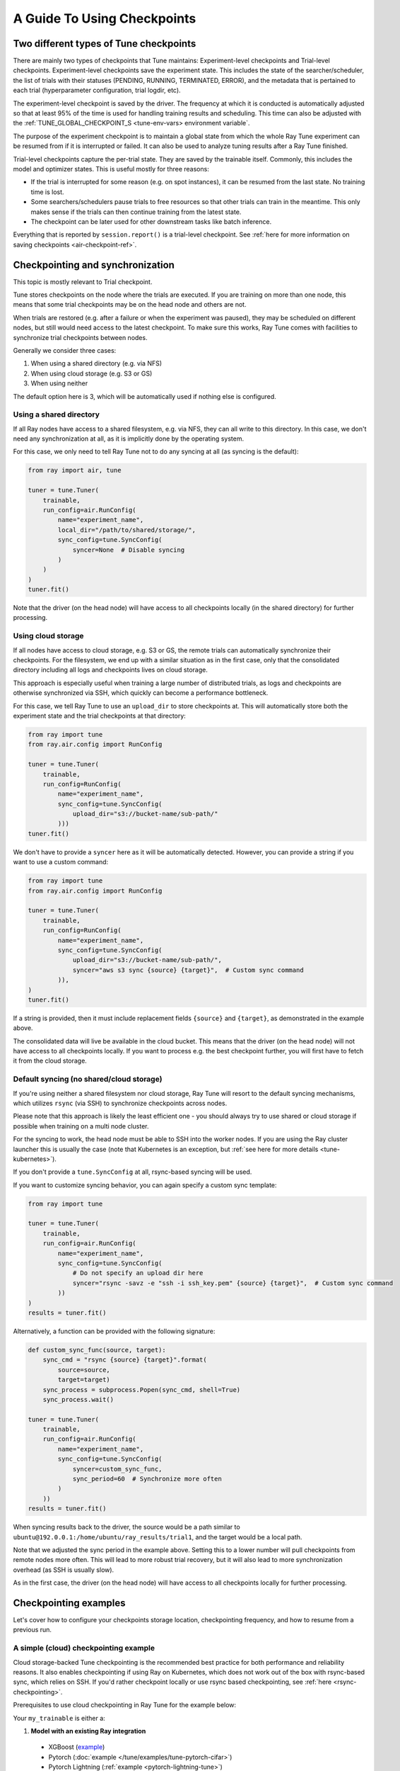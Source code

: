 A Guide To Using Checkpoints
============================

.. _tune-two-types-of-ckpt:

Two different types of Tune checkpoints
---------------------------------------

There are mainly two types of checkpoints that Tune maintains: Experiment-level checkpoints and Trial-level
checkpoints.
Experiment-level checkpoints save the experiment state. This includes the state of the searcher/scheduler,
the list of trials with their statuses (PENDING, RUNNING, TERMINATED, ERROR), and the
metadata that is pertained to each trial (hyperparameter configuration, trial logdir, etc).

The experiment-level checkpoint is saved by the driver.
The frequency at which it is conducted is automatically
adjusted so that at least 95% of the time is used for handling training results and scheduling.
This time can also be adjusted with the
:ref:`TUNE_GLOBAL_CHECKPOINT_S <tune-env-vars> environment variable`.

The purpose of the experiment checkpoint is to maintain a global state from which the whole Ray Tune experiment
can be resumed from if it is interrupted or failed.
It can also be used to analyze tuning results after a Ray Tune finished.

Trial-level checkpoints capture the per-trial state. They are saved by the trainable itself.
Commonly, this includes the model and optimizer states. This is useful mostly for three reasons:

- If the trial is interrupted for some reason (e.g. on spot instances), it can be resumed from the
  last state. No training time is lost.
- Some searchers/schedulers pause trials to free resources so that other trials can train in
  the meantime. This only makes sense if the trials can then continue training from the latest state.
- The checkpoint can be later used for other downstream tasks like batch inference.


Everything that is reported by ``session.report()`` is a trial-level checkpoint.
See :ref:`here for more information on saving checkpoints <air-checkpoint-ref>`.

.. _tune-checkpoint-syncing:

Checkpointing and synchronization
---------------------------------

This topic is mostly relevant to Trial checkpoint.

Tune stores checkpoints on the node where the trials are executed. If you are training on more than one node,
this means that some trial checkpoints may be on the head node and others are not.

When trials are restored (e.g. after a failure or when the experiment was paused), they may be scheduled on
different nodes, but still would need access to the latest checkpoint. To make sure this works, Ray Tune
comes with facilities to synchronize trial checkpoints between nodes.

Generally we consider three cases:

1. When using a shared directory (e.g. via NFS)
2. When using cloud storage (e.g. S3 or GS)
3. When using neither

The default option here is 3, which will be automatically used if nothing else is configured.

Using a shared directory
~~~~~~~~~~~~~~~~~~~~~~~~
If all Ray nodes have access to a shared filesystem, e.g. via NFS, they can all write to this directory.
In this case, we don't need any synchronization at all, as it is implicitly done by the operating system.

For this case, we only need to tell Ray Tune not to do any syncing at all (as syncing is the default):

.. code-block:: python

    from ray import air, tune

    tuner = tune.Tuner(
        trainable,
        run_config=air.RunConfig(
            name="experiment_name",
            local_dir="/path/to/shared/storage/",
            sync_config=tune.SyncConfig(
                syncer=None  # Disable syncing
            )
        )
    )
    tuner.fit()

Note that the driver (on the head node) will have access to all checkpoints locally (in the
shared directory) for further processing.


.. _tune-cloud-checkpointing:

Using cloud storage
~~~~~~~~~~~~~~~~~~~
If all nodes have access to cloud storage, e.g. S3 or GS, the remote trials can automatically synchronize their
checkpoints. For the filesystem, we end up with a similar situation as in the first case,
only that the consolidated directory including all logs and checkpoints lives on cloud storage.

This approach is especially useful when training a large number of distributed trials,
as logs and checkpoints are otherwise synchronized via SSH, which quickly can become a performance bottleneck.

For this case, we tell Ray Tune to use an ``upload_dir`` to store checkpoints at.
This will automatically store both the experiment state and the trial checkpoints at that directory:

.. code-block:: python

    from ray import tune
    from ray.air.config import RunConfig

    tuner = tune.Tuner(
        trainable,
        run_config=RunConfig(
            name="experiment_name",
            sync_config=tune.SyncConfig(
                upload_dir="s3://bucket-name/sub-path/"
            )))
    tuner.fit()

We don't have to provide a ``syncer`` here as it will be automatically detected. However, you can provide
a string if you want to use a custom command:

.. code-block:: python

    from ray import tune
    from ray.air.config import RunConfig

    tuner = tune.Tuner(
        trainable,
        run_config=RunConfig(
            name="experiment_name",
            sync_config=tune.SyncConfig(
                upload_dir="s3://bucket-name/sub-path/",
                syncer="aws s3 sync {source} {target}",  # Custom sync command
            )),
    )
    tuner.fit()


If a string is provided, then it must include replacement fields ``{source}`` and ``{target}``,
as demonstrated in the example above.

The consolidated data will live be available in the cloud bucket. This means that the driver
(on the head node) will not have access to all checkpoints locally. If you want to process
e.g. the best checkpoint further, you will first have to fetch it from the cloud storage.


Default syncing (no shared/cloud storage)
~~~~~~~~~~~~~~~~~~~~~~~~~~~~~~~~~~~~~~~~~
If you're using neither a shared filesystem nor cloud storage, Ray Tune will resort to the
default syncing mechanisms, which utilizes ``rsync`` (via SSH) to synchronize checkpoints across
nodes.

Please note that this approach is likely the least efficient one - you should always try to use
shared or cloud storage if possible when training on a multi node cluster.

For the syncing to work, the head node must be able to SSH into the worker nodes. If you are using
the Ray cluster launcher this is usually the case (note that Kubernetes is an exception, but
:ref:`see here for more details <tune-kubernetes>`).

If you don't provide a ``tune.SyncConfig`` at all, rsync-based syncing will be used.

If you want to customize syncing behavior, you can again specify a custom sync template:

.. code-block:: python

    from ray import tune

    tuner = tune.Tuner(
        trainable,
        run_config=air.RunConfig(
            name="experiment_name",
            sync_config=tune.SyncConfig(
                # Do not specify an upload dir here
                syncer="rsync -savz -e "ssh -i ssh_key.pem" {source} {target}",  # Custom sync command
            ))
    )
    results = tuner.fit()


Alternatively, a function can be provided with the following signature:

.. code-block:: python

    def custom_sync_func(source, target):
        sync_cmd = "rsync {source} {target}".format(
            source=source,
            target=target)
        sync_process = subprocess.Popen(sync_cmd, shell=True)
        sync_process.wait()

    tuner = tune.Tuner(
        trainable,
        run_config=air.RunConfig(
            name="experiment_name",
            sync_config=tune.SyncConfig(
                syncer=custom_sync_func,
                sync_period=60  # Synchronize more often
            )
        ))
    results = tuner.fit()

When syncing results back to the driver, the source would be a path similar to
``ubuntu@192.0.0.1:/home/ubuntu/ray_results/trial1``, and the target would be a local path.

Note that we adjusted the sync period in the example above. Setting this to a lower number will pull
checkpoints from remote nodes more often. This will lead to more robust trial recovery,
but it will also lead to more synchronization overhead (as SSH is usually slow).

As in the first case, the driver (on the head node) will have access to all checkpoints locally
for further processing.

Checkpointing examples
----------------------

Let's cover how to configure your checkpoints storage location, checkpointing frequency, and how to resume from a previous run.

A simple (cloud) checkpointing example
~~~~~~~~~~~~~~~~~~~~~~~~~~~~~~~~~~~~~~

Cloud storage-backed Tune checkpointing is the recommended best practice for both performance and reliability reasons.
It also enables checkpointing if using Ray on Kubernetes, which does not work out of the box with rsync-based sync,
which relies on SSH. If you'd rather checkpoint locally or use rsync based checkpointing, see :ref:`here <rsync-checkpointing>`.

Prerequisites to use cloud checkpointing in Ray Tune for the example below:

Your ``my_trainable`` is either a:

1. **Model with an existing Ray integration**

  * XGBoost (`example <https://github.com/ray-project/xgboost_ray#hyperparameter-tuning>`__)
  * Pytorch (:doc:`example </tune/examples/tune-pytorch-cifar>`)
  * Pytorch Lightning (:ref:`example <pytorch-lightning-tune>`)
  * Tensorflow/Keras (:doc:`example </tune/examples/tune_mnist_keras>`)
  * LightGBM (`example <https://github.com/ray-project/lightgbm_ray/#hyperparameter-tuning>`__)

2. **Custom training function**

  * All this means is that your function needs to take care of saving and loading from checkpoint.
    For saving, this is done through ``session.report()`` API, which can take in a ``Checkpoint`` object.
    For loading, your function can access existing checkpoint through ``Session.get_checkpoint()`` API. 
    See :doc:`this example </tune/examples/includes/custom_func_checkpointing>`,
    it's quite simple to do.

Let's assume for this example you're running this script from your laptop, and connecting to your remote Ray cluster
via ``ray.init()``, making your script on your laptop the "driver".

.. code-block:: python

    import ray
    from ray import tune
    from your_module import my_trainable

    ray.init(address="<cluster-IP>:<port>")  # set `address=None` to train on laptop

    # configure how checkpoints are sync'd to the scheduler/sampler
    # we recommend cloud storage checkpointing as it survives the cluster when
    # instances are terminated, and has better performance
    sync_config = tune.SyncConfig(
        upload_dir="s3://my-checkpoints-bucket/path/",  # requires AWS credentials
    )

    # this starts the run!
    tuner = tune.Tuner(
        my_trainable,
        run_config=air.RunConfig(
            # name of your experiment
            # if this experiment exists, we will resume from the last run
            # as specified by
            name="my-tune-exp",
            # a directory where results are stored before being
            # sync'd to head node/cloud storage
            local_dir="/tmp/mypath",
            # see above! we will sync our checkpoints to S3 directory
            sync_config=sync_config,
            checkpoint_config=air.CheckpointConfig(
                # we'll keep the best five checkpoints at all times
                # checkpoints (by AUC score, reported by the trainable, descending)
                checkpoint_score_attr="max-auc",
                keep_checkpoints_num=5,
            ),
        ),
    )
    results = tuner.fit()

In this example, checkpoints will be saved:

* **Locally**: not saved! Nothing will be sync'd to the driver (your laptop) automatically (because cloud syncing is enabled)
* **S3**: ``s3://my-checkpoints-bucket/path/my-tune-exp/<trial_name>/checkpoint_<step>``
* **On head node**: ``~/ray-results/my-tune-exp/<trial_name>/checkpoint_<step>`` (but only for trials done on that node)
* **On workers nodes**: ``~/ray-results/my-tune-exp/<trial_name>/checkpoint_<step>`` (but only for trials done on that node)

If your run stopped for any reason (finished, errored, user CTRL+C), you can restart it any time by
``tuner=Tuner.restore(experiment_checkpoint_dir).fit()``.
There are a few options for restoring an experiment:
"resume_unfinished", "resume_errored" and "restart_errored". See ``Tuner.restore()`` for more details.

.. _rsync-checkpointing:

A simple local/rsync checkpointing example
~~~~~~~~~~~~~~~~~~~~~~~~~~~~~~~~~~~~~~~~~~

Local or rsync checkpointing can be a good option if:

1. You want to tune on a single laptop Ray cluster
2. You aren't using Ray on Kubernetes (rsync doesn't work with Ray on Kubernetes)
3. You don't want to use S3

Let's take a look at an example:

.. code-block:: python

    import ray
    from ray import tune
    from your_module import my_trainable

    ray.init(address="<cluster-IP>:<port>")  # set `address=None` to train on laptop

    # configure how checkpoints are sync'd to the scheduler/sampler
    sync_config = tune.syncConfig()  # the default mode is to use use rsync

    # this starts the run!
    tuner = tune.Tuner(
        my_trainable,

        run_config=air.RunConfig(
            # name of your experiment
            # If the experiment with the same name is already run,
            # Tuner willl resume from the last run specified by sync_config(if one exists).
            # Otherwise, will start a new run.
            name="my-tune-exp",
            # a directory where results are stored before being
            # sync'd to head node/cloud storage
            local_dir="/tmp/mypath",
            # sync our checkpoints via rsync
            # you don't have to pass an empty sync config - but we
            # do it here for clarity and comparison
            sync_config=sync_config,
            checkpoint_config=air.CheckpointConfig(
                # we'll keep the best five checkpoints at all times
                # checkpoints (by AUC score, reported by the trainable, descending)
                checkpoint_score_attr="max-auc",
                keep_checkpoints_num=5,
            )
        )
    )

.. _tune-distributed-checkpointing:

Distributed Checkpointing
~~~~~~~~~~~~~~~~~~~~~~~~~

On a multinode cluster, Tune automatically creates a copy of all trial checkpoints on the head node.
This requires the Ray cluster to be started with the :ref:`cluster launcher <cluster-index>` and also
requires rsync to be installed.

Note that you must use the ``session.report`` API to trigger syncing
(or use a model type with a built-in Ray Tune integration as described here).
See :doc:`/tune/examples/includes/custom_func_checkpointing` for an example.

If you are running Ray Tune on Kubernetes, you should usually use a
:ref:`cloud checkpointing <tune-sync-config>` or a shared filesystem for checkpoint sharing.
Please :ref:`see here for best practices for running Tune on Kubernetes <tune-kubernetes>`.

If you do not use the cluster launcher, you should set up a NFS or global file system and
disable cross-node syncing:

.. code-block:: python

    sync_config = tune.SyncConfig(syncer=None)
    tuner = tune.Tuner(func, run_config=air.RunConfig(sync_config=sync_config))
    results = tuner.fit()
